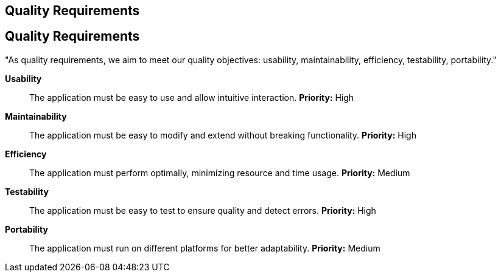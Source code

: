 ifndef::imagesdir[:imagesdir: ../images]

[[section-quality-scenarios]]
== Quality Requirements


ifdef::arc42help[]
[role="arc42help"]
****

.Content
This section contains all quality requirements as quality tree with scenarios. The most important ones have already been described in section 1.2. (quality goals)

Here you can also capture quality requirements with lesser priority,
which will not create high risks when they are not fully achieved.

.Motivation
Since quality requirements will have a lot of influence on architectural
decisions you should know for every stakeholder what is really important to them,
concrete and measurable.


.Further Information

See https://docs.arc42.org/section-10/[Quality Requirements] in the arc42 documentation.

****
endif::arc42help[]

== Quality Requirements
"As quality requirements, we aim to meet our quality objectives: usability, maintainability, efficiency, testability, portability."

**Usability**:: 
The application must be easy to use and allow intuitive interaction.  
*Priority:* High  

**Maintainability**:: 
The application must be easy to modify and extend without breaking functionality.  
*Priority:* High  

**Efficiency**:: 
The application must perform optimally, minimizing resource and time usage.  
*Priority:* Medium  

**Testability**:: 
The application must be easy to test to ensure quality and detect errors.  
*Priority:* High  

**Portability**:: 
The application must run on different platforms for better adaptability.  
*Priority:* Medium  

